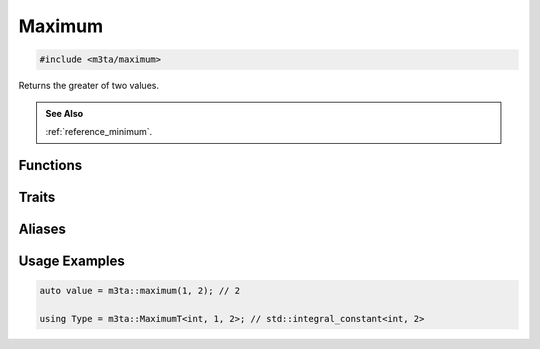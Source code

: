 .. _reference_maximum:

Maximum
=======

.. code-block:: cpp
    
   #include <m3ta/maximum>


Returns the greater of two values.

.. rst-class:: seealso
.. admonition:: See Also
   
   :ref:`reference_minimum`.


Functions
---------

.. _function_maximum:

.. describe:: m3ta::maximum
   
   .. code-block:: cpp
      
      template<typename T>
      constexpr T
      maximum(T value1, T value2) noexcept
   
   
   :Template Parameters:
      - **T** (automatically deduced) — Type of the values to compare.
   
   :Function Parameters:
      - **value1** – First value to compare.
      - **value2** – Second value to compare.
   
   
   .. rubric:: Returns
   
   The greater of the two values.


Traits
------

.. _trait_maximum:

.. describe:: m3ta::Maximum
   
   .. code-block:: cpp
      
      template<typename T, T T_value1, T T_value2>
      struct Maximum
   
   
   :Template Parameters:
      - **T** – Type of the values to check.
      - **T_value1** – First value to compare.
      - **T_value2** – Second value to compare.
   
   
   .. rubric:: Member Types
   
   .. describe:: type
      
      The type ``std::integral_constant<T, value>`` where `value` is
      the result of the function :ref:`m3ta::maximum() <function_maximum>`.
   
   .. describe:: value_type
      
      The type ``T``.
   
   
   .. rubric:: Member Constants
   
   .. describe:: static constexpr T value
      
      The greater of the two values.


Aliases
-------

.. _alias_maximumt:

.. describe:: m3ta::MaximumT
   
   .. code-block:: cpp
      
      template<typename T, T T_value1, T T_value2>
      using MaximumT = typename Maximum<T, T_value1, T_value2>::type;


Usage Examples
--------------

.. _usageexamples_maximum:

.. code-block:: cpp
   
   auto value = m3ta::maximum(1, 2); // 2
   
   using Type = m3ta::MaximumT<int, 1, 2>; // std::integral_constant<int, 2>
